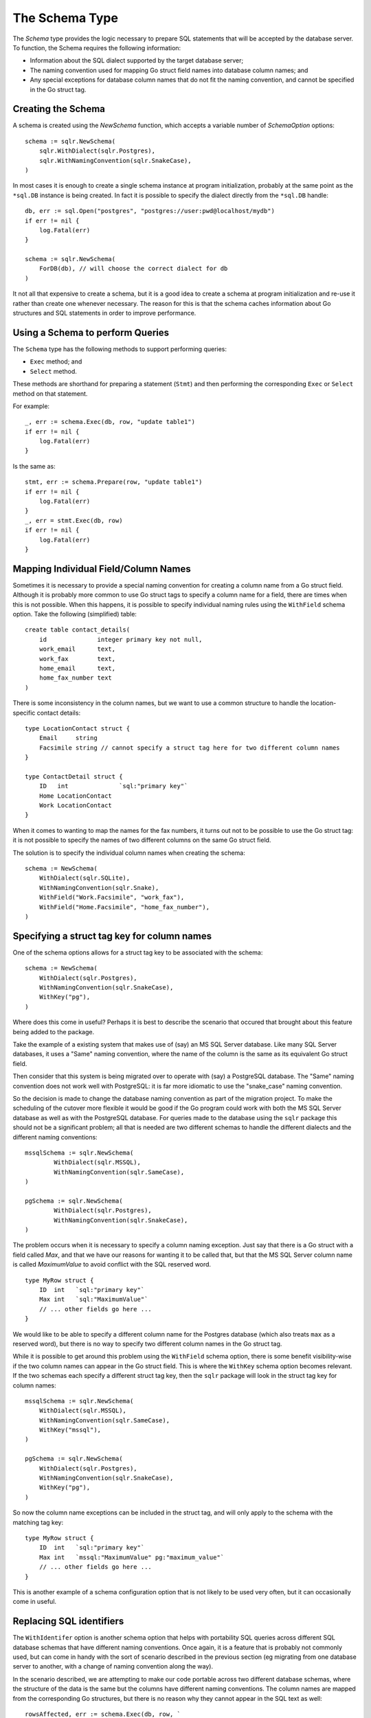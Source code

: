 .. highlight: go
.. _schema_type:

The Schema Type
===============

The `Schema` type provides the logic necessary to prepare SQL
statements that will be accepted by the database server. To
function, the Schema requires the following information:

* Information about the SQL dialect supported by the target
  database server;
* The naming convention used for mapping Go struct field
  names into database column names; and
* Any special exceptions for database column names that
  do not fit the naming convention, and cannot be specified
  in the Go struct tag.

Creating the Schema
-------------------

A schema is created using the `NewSchema` function, which accepts
a variable number of `SchemaOption` options::

    schema := sqlr.NewSchema(
        sqlr.WithDialect(sqlr.Postgres),
        sqlr.WithNamingConvention(sqlr.SnakeCase),
    )

In most cases it is enough to create a single schema instance
at program initialization, probably at the same point as the
``*sql.DB`` instance is being created. In fact it is possible to
specify the dialect directly from the ``*sql.DB`` handle::

    db, err := sql.Open("postgres", "postgres://user:pwd@localhost/mydb")
    if err != nil {
        log.Fatal(err)
    }

    schema := sqlr.NewSchema(
        ForDB(db), // will choose the correct dialect for db
    )

It not all that expensive to create a schema, but it is a good 
idea to create a schema at program initialization and re-use it rather 
than create one whenever necessary. The reason for this is that the 
schema caches information about Go structures and SQL statements in order
to improve performance.

Using a Schema to perform Queries
---------------------------------

The ``Schema`` type has the following methods to support performing queries:

* ``Exec`` method; and
* ``Select`` method.

These methods are shorthand for preparing a statement (``Stmt``) and then
performing the corresponding ``Exec`` or ``Select`` method on that statement.

For example::

    _, err := schema.Exec(db, row, "update table1")
    if err != nil {
        log.Fatal(err)
    }

Is the same as::

    stmt, err := schema.Prepare(row, "update table1")
    if err != nil {
        log.Fatal(err)
    }
    _, err = stmt.Exec(db, row)
    if err != nil {
        log.Fatal(err)
    }


Mapping Individual Field/Column Names
-------------------------------------

Sometimes it is necessary to provide a special naming convention for
creating a column name from a Go struct field. Although it is probably
more common to use Go struct tags to specify a column name for a field,
there are times when this is not possible. When this happens, it is 
possible to specify individual naming rules using the ``WithField`` schema 
option. Take the following (simplified) table::

    create table contact_details(
        id              integer primary key not null,
        work_email      text,
        work_fax        text,
        home_email      text,
        home_fax_number text
    )

There is some inconsistency in the column names, but we want to use a common
structure to handle the location-specific contact details::

    type LocationContact struct {
        Email     string
        Facsimile string // cannot specify a struct tag here for two different column names
    }

    type ContactDetail struct {
        ID   int              `sql:"primary key"`
        Home LocationContact
        Work LocationContact
    }

When it comes to wanting to map the names for the fax numbers, it turns out
not to be possible to use the Go struct tag: it is not possible to specify
the names of two different columns on the same Go struct field.

The solution is to specify the individual column names when creating the
schema::

    schema := NewSchema(
        WithDialect(sqlr.SQLite),
        WithNamingConvention(sqlr.Snake),
        WithField("Work.Facsimile", "work_fax"),
        WithField("Home.Facsimile", "home_fax_number"),
    )

Specifying a struct tag key for column names
--------------------------------------------

One of the schema options allows for a struct tag key to be associated with 
the schema::

    schema := NewSchema(
        WithDialect(sqlr.Postgres),
        WithNamingConvention(sqlr.SnakeCase),
        WithKey("pg"),
    )

Where does this come in useful? Perhaps it is best to describe the scenario
that occured that brought about this feature being added to the package.

Take the example of a existing system that makes use of (say) an MS SQL Server
database. Like many SQL Server databases, it uses a "Same" naming convention, 
where the name of the column is the same as its equivalent Go struct field.

Then consider that this system is being migrated over to operate with (say) a 
PostgreSQL database. The "Same" naming convention does not work well with
PostgreSQL: it is far more idiomatic to use the "snake_case" naming convention.

So the decision is made to change the database naming convention as part of
the migration project. To make the scheduling of the cutover more flexible it
would be good if the Go program could work with both the MS SQL Server database
as well as with the PostgreSQL database. For queries made to the database using
the ``sqlr`` package this should not be a significant problem; all that is needed
are two different schemas to handle the different dialects and the different
naming conventions::

	mssqlSchema := sqlr.NewSchema(
		WithDialect(sqlr.MSSQL),
		WithNamingConvention(sqlr.SameCase),
	)

	pgSchema := sqlr.NewSchema(
		WithDialect(sqlr.Postgres),
		WithNamingConvention(sqlr.SnakeCase),
	)

The problem occurs when it is necessary to specify a column naming exception.
Just say that there is a Go struct with a field called `Max`, and that we
have our reasons for wanting it to be called that, but that the MS SQL Server
column name is called `MaximumValue` to avoid conflict with the SQL reserved word. ::

    type MyRow struct {
        ID  int   `sql:"primary key"`
        Max int   `sql:"MaximumValue"`
        // ... other fields go here ...
    }

We would like to be able to specify a different column name for the Postgres
database (which also treats ``max`` as a reserved word), but there is no way to
specify two different column names in the Go struct tag.

While it is possible to get around this problem using the ``WithField`` schema
option, there is some benefit visibility-wise if the two column names can
appear in the Go struct field. This is where the ``WithKey`` schema option
becomes relevant. If the two schemas each specify a different struct tag key, then
the ``sqlr`` package will look in the struct tag key for column names::

    mssqlSchema := sqlr.NewSchema(
        WithDialect(sqlr.MSSQL),
        WithNamingConvention(sqlr.SameCase),
        WithKey("mssql"),
    )

    pgSchema := sqlr.NewSchema(
        WithDialect(sqlr.Postgres),
        WithNamingConvention(sqlr.SnakeCase),
        WithKey("pg"),
    )

So now the column name exceptions can be included in the struct tag, and will only
apply to the schema with the matching tag key::

    type MyRow struct {
        ID  int   `sql:"primary key"`
        Max int   `mssql:"MaximumValue" pg:"maximum_value"`
        // ... other fields go here ...
    }

This is another example of a schema configuration option that is not likely to
be used very often, but it can occasionally come in useful.

Replacing SQL identifiers
-------------------------

The ``WithIdentifer`` option is another schema option that helps with portability SQL
queries across different SQL database schemas that have different naming conventions.
Once again, it is a feature that is probably not commonly used, but can come in handy
with the sort of scenario described in the previous section (eg migrating from one
database server to another, with a change of naming convention along the way).

In the scenario described, we are attempting to make our code portable across two
different database schemas, where the structure of the data is the same but the
columns have different naming conventions. The column names are mapped from the
corresponding Go structures, but there is no reason why they cannot appear in the
SQL text as well::

    rowsAffected, err := schema.Exec(db, row, `
        update widgets 
        set {} where {} 
        and version = ?`, row.Version,
    )

In the example above the schema will handle the different naming conventions for
the column names specified by the special ``{}`` markers, but the table name ``widgets``
and the column name ``version`` has been hard-coded into the SQL.

The solution, while not ideal, is to specify individual identifer replacements 
when creating the schema::

    mssqlSchema := sqlr.NewSchema(
        WithDialect(sqlr.MSSQL),
        WithNamingConvention(sqlr.SameCase),
        WithIdentifer("widgets", "Widgets"),
        WithIdentifer("version", "Version"),
    )

So the SQL that would be produced for the MSSQL schema will now substitute all
identifers named ``widgets`` with ``Widgets``, and all identifiers named 
``version`` with ``Version``. 

If you think this is untidy, you are probably correct. It is a seldom-used feature
designed to help with an uncommon situation.

Cloning a Schema
----------------

Once created, a schema is immutable. The reason for this is that schemas
have an internal cache to help with performance, and changing the dialect,
naming convention, or any other schema option would render this cache invalid.

It is not anticipated that this is a common requirement, but in some cases
it is useful to be able to clone a schema, which provides a deep copy of
the configuration and allows for further configuration::

    // ... schema has already been created elsewhere ...

    schemaForContactDetails := schema.Clone(
        WithField("Work.Facsimile", "work_fax"),
        WithField("Home.Facsimile", "home_fax_number"),
        WithKey("pg"),
        WithIdentifer("Users", "users"),
    )

Still looking at unusual cases, it would be possible to keep separate schemas 
for a database whose tables have evolved with different naming conventions::

    var schema struct {
        Base   *sqlr.Schema
        Table1 *sqlr.Schema
        Table2 *sqlr.Schema
    }

    func init() {
        // The original database was created using `SameCase`, as many MS SQL DBs are.
        schema.Base := NewSchema(
            WithDialect(sqlr.MSSQL),
            WithNamingConvention(sqlr.SameCase),
        )

        // Table1 got added later by someone who preferred `snake_case` and thought
        // it would be better to use it than be consistent. (This can happen...)
        schema.Table1 := schema.Base.Clone(
            WithNamingConvention(sqlr.SnakeCase),
        )

        // Table2 was added, but there are some exceptions to the naming rules that
        // are not universal across the database.
        schema.Table2 := schema.Base.Clone(
            WithField("Home.Locality", "HomeSuburb"),
            WithField("ID", "table2_id"),
        )
    }
